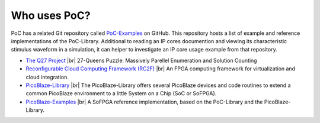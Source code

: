 
Who uses PoC?
#############

PoC has a related Git repository called `PoC-Examples <https://github.com/VLSI-EDA/PoC-Examples>`_
on GitHub. This repository hosts a list of example and reference implementations
of the PoC-Library. Additional to reading an IP cores documention and viewing
its characteristic stimulus waveform in a simulation, it can helper to
investigate an IP core usage example from that repository.


* `The Q27 Project <https://github.com/preusser/q27>`_ |br|
  27-Queens Puzzle: Massively Parellel Enumeration and Solution Counting
 
* `Reconfigurable Cloud Computing Framework (RC2F) <https://github.com/VLSI-EDA/RC2F>`_ |br|
  An FPGA computing framework for virtualization and cloud integration.
 
* `PicoBlaze-Library <https://github.com/Paebbels/PicoBlaze-Library>`_ |br|
  The PicoBlaze-Library offers several PicoBlaze devices and code routines to
  extend a common PicoBlaze environment to a little System on a Chip (SoC or SoFPGA).
 
* `PicoBlaze-Examples <https://github.com/Paebbels/PicoBlaze-Examples>`_ |br|
  A SoFPGA reference implementation, based on the PoC-Library and the PicoBlaze-Library.
